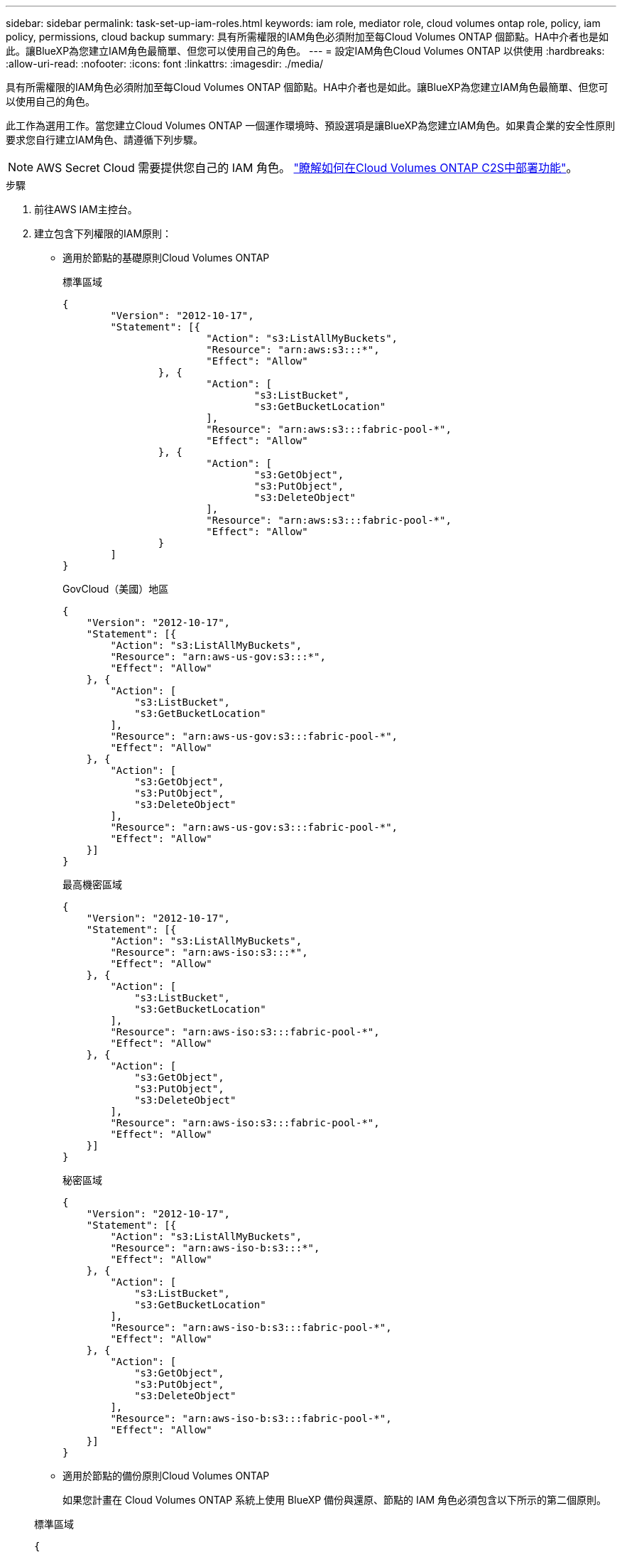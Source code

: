 ---
sidebar: sidebar 
permalink: task-set-up-iam-roles.html 
keywords: iam role, mediator role, cloud volumes ontap role, policy, iam policy, permissions, cloud backup 
summary: 具有所需權限的IAM角色必須附加至每Cloud Volumes ONTAP 個節點。HA中介者也是如此。讓BlueXP為您建立IAM角色最簡單、但您可以使用自己的角色。 
---
= 設定IAM角色Cloud Volumes ONTAP 以供使用
:hardbreaks:
:allow-uri-read: 
:nofooter: 
:icons: font
:linkattrs: 
:imagesdir: ./media/


[role="lead"]
具有所需權限的IAM角色必須附加至每Cloud Volumes ONTAP 個節點。HA中介者也是如此。讓BlueXP為您建立IAM角色最簡單、但您可以使用自己的角色。

此工作為選用工作。當您建立Cloud Volumes ONTAP 一個運作環境時、預設選項是讓BlueXP為您建立IAM角色。如果貴企業的安全性原則要求您自行建立IAM角色、請遵循下列步驟。


NOTE: AWS Secret Cloud 需要提供您自己的 IAM 角色。 link:task-getting-started-aws-c2s.html["瞭解如何在Cloud Volumes ONTAP C2S中部署功能"]。

.步驟
. 前往AWS IAM主控台。
. 建立包含下列權限的IAM原則：
+
** 適用於節點的基礎原則Cloud Volumes ONTAP
+
[role="tabbed-block"]
====
.標準區域
--
[source, json]
----
{
	"Version": "2012-10-17",
	"Statement": [{
			"Action": "s3:ListAllMyBuckets",
			"Resource": "arn:aws:s3:::*",
			"Effect": "Allow"
		}, {
			"Action": [
				"s3:ListBucket",
				"s3:GetBucketLocation"
			],
			"Resource": "arn:aws:s3:::fabric-pool-*",
			"Effect": "Allow"
		}, {
			"Action": [
				"s3:GetObject",
				"s3:PutObject",
				"s3:DeleteObject"
			],
			"Resource": "arn:aws:s3:::fabric-pool-*",
			"Effect": "Allow"
		}
	]
}
----
--
.GovCloud（美國）地區
--
[source, json]
----
{
    "Version": "2012-10-17",
    "Statement": [{
        "Action": "s3:ListAllMyBuckets",
        "Resource": "arn:aws-us-gov:s3:::*",
        "Effect": "Allow"
    }, {
        "Action": [
            "s3:ListBucket",
            "s3:GetBucketLocation"
        ],
        "Resource": "arn:aws-us-gov:s3:::fabric-pool-*",
        "Effect": "Allow"
    }, {
        "Action": [
            "s3:GetObject",
            "s3:PutObject",
            "s3:DeleteObject"
        ],
        "Resource": "arn:aws-us-gov:s3:::fabric-pool-*",
        "Effect": "Allow"
    }]
}
----
--
.最高機密區域
--
[source, json]
----
{
    "Version": "2012-10-17",
    "Statement": [{
        "Action": "s3:ListAllMyBuckets",
        "Resource": "arn:aws-iso:s3:::*",
        "Effect": "Allow"
    }, {
        "Action": [
            "s3:ListBucket",
            "s3:GetBucketLocation"
        ],
        "Resource": "arn:aws-iso:s3:::fabric-pool-*",
        "Effect": "Allow"
    }, {
        "Action": [
            "s3:GetObject",
            "s3:PutObject",
            "s3:DeleteObject"
        ],
        "Resource": "arn:aws-iso:s3:::fabric-pool-*",
        "Effect": "Allow"
    }]
}
----
--
.秘密區域
--
[source, json]
----
{
    "Version": "2012-10-17",
    "Statement": [{
        "Action": "s3:ListAllMyBuckets",
        "Resource": "arn:aws-iso-b:s3:::*",
        "Effect": "Allow"
    }, {
        "Action": [
            "s3:ListBucket",
            "s3:GetBucketLocation"
        ],
        "Resource": "arn:aws-iso-b:s3:::fabric-pool-*",
        "Effect": "Allow"
    }, {
        "Action": [
            "s3:GetObject",
            "s3:PutObject",
            "s3:DeleteObject"
        ],
        "Resource": "arn:aws-iso-b:s3:::fabric-pool-*",
        "Effect": "Allow"
    }]
}
----
--
====
** 適用於節點的備份原則Cloud Volumes ONTAP
+
如果您計畫在 Cloud Volumes ONTAP 系統上使用 BlueXP 備份與還原、節點的 IAM 角色必須包含以下所示的第二個原則。

+
[role="tabbed-block"]
====
.標準區域
--
[source, json]
----
{
    "Version": "2012-10-17",
    "Statement": [
        {
            "Action": [
                "s3:ListBucket",
                "s3:GetBucketLocation"
            ],
            "Resource": "arn:aws:s3:::netapp-backup*",
            "Effect": "Allow"
        },
        {
            "Action": [
                "s3:GetObject",
                "s3:PutObject",
                "s3:DeleteObject",
                "s3:ListAllMyBuckets",
                "s3:PutObjectTagging",
                "s3:GetObjectTagging",
                "s3:RestoreObject",
                "s3:GetBucketObjectLockConfiguration",
                "s3:GetObjectRetention",
                "s3:PutBucketObjectLockConfiguration",
                "s3:PutObjectRetention"
            ],
            "Resource": "arn:aws:s3:::netapp-backup*/*",
            "Effect": "Allow"
        }
    ]
}
----
--
.GovCloud（美國）地區
--
[source, json]
----
{
    "Version": "2012-10-17",
    "Statement": [
        {
            "Action": [
                "s3:ListBucket",
                "s3:GetBucketLocation"
            ],
            "Resource": "arn:aws-us-gov:s3:::netapp-backup*",
            "Effect": "Allow"
        },
        {
            "Action": [
                "s3:GetObject",
                "s3:PutObject",
                "s3:DeleteObject",
                "s3:ListAllMyBuckets",
                "s3:PutObjectTagging",
                "s3:GetObjectTagging",
                "s3:RestoreObject",
                "s3:GetBucketObjectLockConfiguration",
                "s3:GetObjectRetention",
                "s3:PutBucketObjectLockConfiguration",
                "s3:PutObjectRetention"
            ],
            "Resource": "arn:aws-us-gov:s3:::netapp-backup*/*",
            "Effect": "Allow"
        }
    ]
}
----
--
.最高機密區域
--
[source, json]
----
{
    "Version": "2012-10-17",
    "Statement": [
        {
            "Action": [
                "s3:ListBucket",
                "s3:GetBucketLocation"
            ],
            "Resource": "arn:aws-iso:s3:::netapp-backup*",
            "Effect": "Allow"
        },
        {
            "Action": [
                "s3:GetObject",
                "s3:PutObject",
                "s3:DeleteObject",
                "s3:ListAllMyBuckets",
                "s3:PutObjectTagging",
                "s3:GetObjectTagging",
                "s3:RestoreObject",
                "s3:GetBucketObjectLockConfiguration",
                "s3:GetObjectRetention",
                "s3:PutBucketObjectLockConfiguration",
                "s3:PutObjectRetention"
            ],
            "Resource": "arn:aws-iso:s3:::netapp-backup*/*",
            "Effect": "Allow"
        }
    ]
}
----
--
.秘密區域
--
[source, json]
----
{
    "Version": "2012-10-17",
    "Statement": [
        {
            "Action": [
                "s3:ListBucket",
                "s3:GetBucketLocation"
            ],
            "Resource": "arn:aws-iso-b:s3:::netapp-backup*",
            "Effect": "Allow"
        },
        {
            "Action": [
                "s3:GetObject",
                "s3:PutObject",
                "s3:DeleteObject",
                "s3:ListAllMyBuckets",
                "s3:PutObjectTagging",
                "s3:GetObjectTagging",
                "s3:RestoreObject",
                "s3:GetBucketObjectLockConfiguration",
                "s3:GetObjectRetention",
                "s3:PutBucketObjectLockConfiguration",
                "s3:PutObjectRetention"
            ],
            "Resource": "arn:aws-iso-b:s3:::netapp-backup*/*",
            "Effect": "Allow"
        }
    ]
}
----
--
====
** HA 中介
+
--
[source, json]
----
{
	"Version": "2012-10-17",
	"Statement": [{
			"Effect": "Allow",
			"Action": [
				"ec2:AssignPrivateIpAddresses",
				"ec2:CreateRoute",
				"ec2:DeleteRoute",
				"ec2:DescribeNetworkInterfaces",
				"ec2:DescribeRouteTables",
				"ec2:DescribeVpcs",
				"ec2:ReplaceRoute",
				"ec2:UnassignPrivateIpAddresses",
                "sts:AssumeRole",
                "ec2:DescribeSubnets"
			],
			"Resource": "*"
		}
	]
}
----
--


. 建立IAM角色、並將您建立的原則附加至角色。


.結果
現在您可以在建立新Cloud Volumes ONTAP 的運作環境時選擇IAM角色。

.更多資訊
* https://docs.aws.amazon.com/IAM/latest/UserGuide/access_policies_create.html["AWS文件：建立IAM原則"^]
* https://docs.aws.amazon.com/IAM/latest/UserGuide/id_roles_create.html["AWS文件：建立IAM角色"^]

